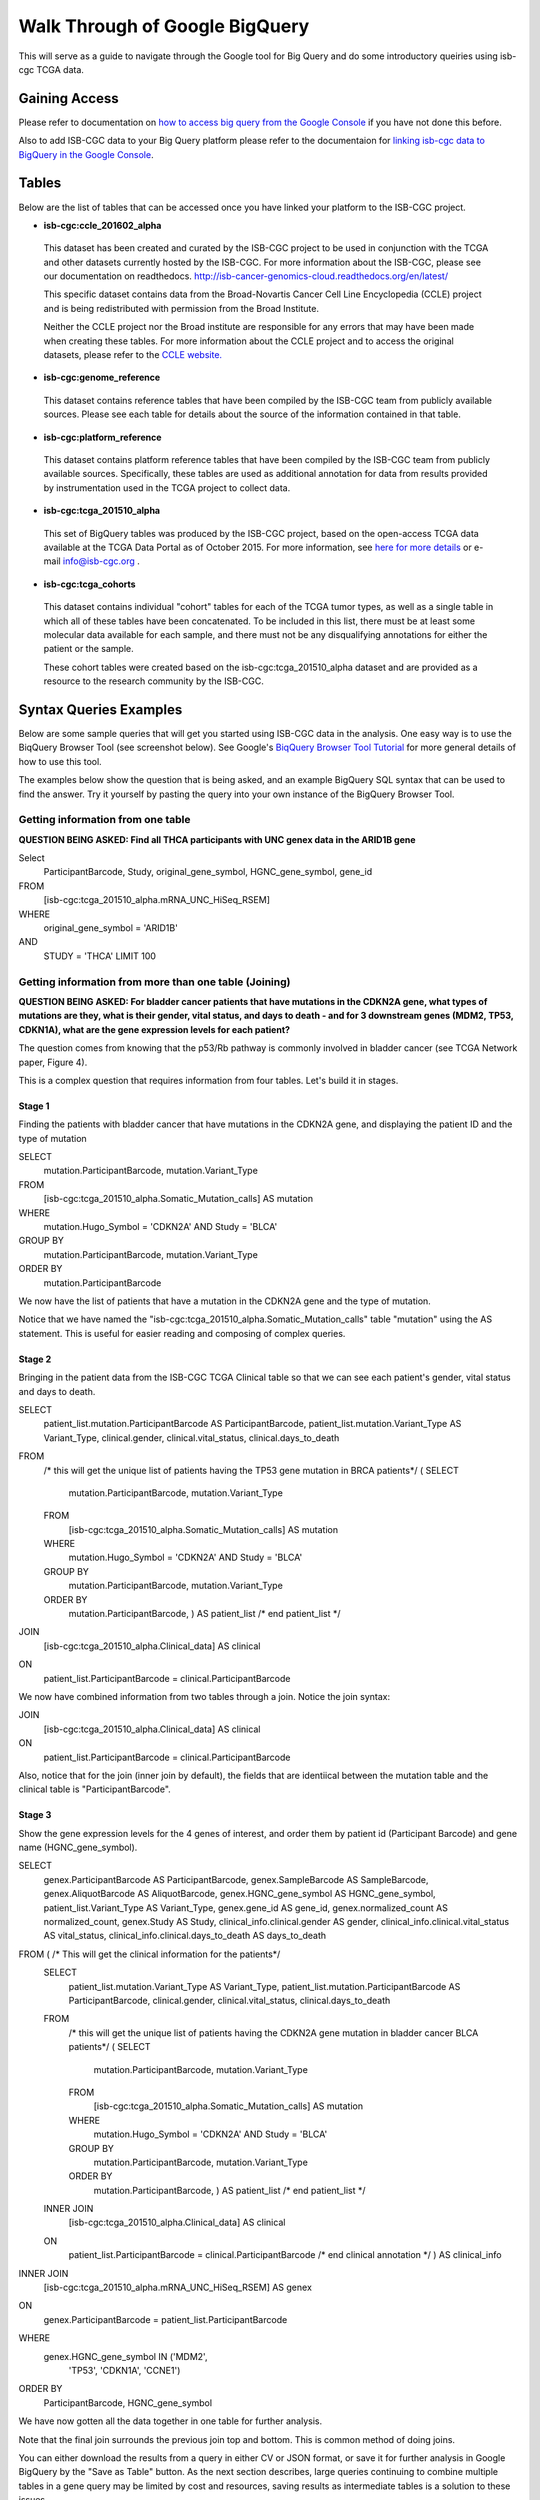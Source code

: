 ==================================
Walk Through of Google BigQuery
==================================
This will serve as a guide to navigate through the Google tool for Big Query and do some introductory queiries using isb-cgc TCGA data.

***************
Gaining Access
***************
Please refer to documentation on `how to access big query from the Google Console </bigqueryGUI/HowToAccessBigQueryFromTheGoogleCloudPlatform.rst>`_ if you have not done this before. 

Also to add ISB-CGC data to your Big Query platform please refer to the documentaion for `linking isb-cgc data to BigQuery in the Google Console <LinkingBigQueryToIsb-cgcProject.rst>`_.

*******
Tables
*******
Below are the list of tables that can be accessed once you have linked your platform to the ISB-CGC project.

* **isb-cgc:ccle_201602_alpha**
 
 This dataset has been created and curated by the ISB-CGC project to be used in conjunction with the TCGA and other datasets currently hosted by the ISB-CGC.  For more information about the ISB-CGC, please see our documentation on readthedocs.   http://isb-cancer-genomics-cloud.readthedocs.org/en/latest/

 This specific dataset contains data from the Broad-Novartis Cancer Cell Line Encyclopedia (CCLE) project and is being redistributed with permission from the Broad Institute.

 
 Neither the CCLE project nor the Broad institute are responsible for any errors that may have been made when creating these tables.  For more information about the CCLE project and to access the original datasets, please refer to the `CCLE website.  <http://www.broadinstitute.org/ccle/home>`_

* **isb-cgc:genome_reference**

 This dataset contains reference tables that have been compiled by the ISB-CGC team from publicly available sources.  Please see each table for details about the source of the information contained in that table.

* **isb-cgc:platform_reference**

 This dataset contains platform reference tables that have been compiled by the ISB-CGC team from publicly available sources.  Specifically, these tables are used as additional annotation for data from results provided by instrumentation used in the TCGA project to collect data.

* **isb-cgc:tcga_201510_alpha**

 This set of BigQuery tables was produced by the ISB-CGC project, based on the open-access TCGA data available at the TCGA Data Portal as of October 2015.  For more information, see `here for more details <https://github.com/isb-cgc/examples-Python/blob/master/notebooks/The%20ISB-CGC%20open-access%20TCGA%20tables%20in%20BigQuery.ipynb>`_ or e-mail info@isb-cgc.org .

* **isb-cgc:tcga_cohorts**

 This dataset contains individual "cohort" tables for each of the TCGA tumor types, as well as a single table in which all of these tables have been concatenated.  To be included in this list, there must be at least some molecular data available for each sample, and there must not be any disqualifying annotations for either the patient or the sample.

 These cohort tables were created based on the isb-cgc:tcga_201510_alpha dataset and are provided as a resource to the research community by the ISB-CGC.


************************
Syntax Queries Examples
************************
Below are some sample queries that will get you started using ISB-CGC data in the analysis.  One easy way is to use the BiqQuery Browser Tool (see screenshot below).  See Google's `BiqQuery Browser Tool Tutorial <https://developers.google.com/bigquery/docs/hello_bigquery_gui>`_ for more general details of how to use this tool.

The examples below show the question that is being asked, and an example BigQuery SQL syntax that can be used to find the answer.  Try it yourself by pasting the query into your own instance of the BigQuery Browser Tool.

Getting information from one table
##################################

**QUESTION BEING ASKED: Find all THCA participants with UNC genex data in the ARID1B gene**

Select
  ParticipantBarcode, Study, original_gene_symbol, HGNC_gene_symbol, gene_id
FROM
  [isb-cgc:tcga_201510_alpha.mRNA_UNC_HiSeq_RSEM]
WHERE
  original_gene_symbol = 'ARID1B'
AND
  STUDY = 'THCA' LIMIT 100
  
.. image:: BigQueryExample1Query.PNG
   :scale: 50
   :align: center
  
Getting information from more than one table (Joining)
######################################################

**QUESTION BEING ASKED: For bladder cancer patients that have mutations in the CDKN2A gene, what types of mutations are they, what is their gender, vital status, and days to death - and for 3 downstream genes (MDM2, TP53, CDKN1A), what are the gene expression levels for each patient?**

The question comes from knowing that the p53/Rb pathway is commonly involved in bladder cancer (see TCGA Network paper, Figure 4).

This is a complex question that requires information from four tables.  Let's build it in stages.

Stage 1
*******
Finding the patients with bladder cancer that have mutations in the CDKN2A gene, and displaying the patient ID and 
the type of mutation

SELECT
  mutation.ParticipantBarcode,
  mutation.Variant_Type
FROM
  [isb-cgc:tcga_201510_alpha.Somatic_Mutation_calls] AS mutation
WHERE
  mutation.Hugo_Symbol = 'CDKN2A'
  AND Study = 'BLCA'
GROUP BY
  mutation.ParticipantBarcode,
  mutation.Variant_Type
ORDER BY
  mutation.ParticipantBarcode

.. image:: BigQueryExample2Query.PNG
   :scale: 50
   :align: center  
   
We now have the list of patients that have a mutation in the CDKN2A gene and the type of mutation.

Notice that we have named the "isb-cgc:tcga_201510_alpha.Somatic_Mutation_calls" table "mutation" using the AS statement.  This is useful for easier reading and composing of complex queries.

Stage 2
*******
Bringing in the patient data from the ISB-CGC TCGA Clinical table so that we can see each patient's gender, vital status and days to death.

SELECT
  patient_list.mutation.ParticipantBarcode AS ParticipantBarcode,
  patient_list.mutation.Variant_Type AS Variant_Type,
  clinical.gender,
  clinical.vital_status,
  clinical.days_to_death
FROM
  /* this will get the unique list of patients having the TP53 gene mutation in BRCA patients*/ (
  SELECT
    mutation.ParticipantBarcode,
    mutation.Variant_Type
  FROM
    [isb-cgc:tcga_201510_alpha.Somatic_Mutation_calls] AS mutation
  WHERE
    mutation.Hugo_Symbol = 'CDKN2A'
    AND Study = 'BLCA'
  GROUP BY
    mutation.ParticipantBarcode,
    mutation.Variant_Type
  ORDER BY
    mutation.ParticipantBarcode,
    ) AS patient_list /* end patient_list */
JOIN
  [isb-cgc:tcga_201510_alpha.Clinical_data] AS clinical
ON
  patient_list.ParticipantBarcode = clinical.ParticipantBarcode
  
.. image:: BigQueryExample3Query.PNG
   :scale: 50
   :align: center
   
We now have combined information from two tables through a join.  Notice the join syntax:

JOIN
  [isb-cgc:tcga_201510_alpha.Clinical_data] AS clinical
ON
  patient_list.ParticipantBarcode = clinical.ParticipantBarcode
  
Also, notice that for the join (inner join by default), the fields that are identiical between the mutation table and the clinical table is "ParticipantBarcode".  

Stage 3
*******
Show the gene expression levels for the 4 genes of interest, and order them by patient id (Participant Barcode) and gene name (HGNC_gene_symbol).  
  
SELECT
  genex.ParticipantBarcode AS ParticipantBarcode,
  genex.SampleBarcode AS SampleBarcode,
  genex.AliquotBarcode AS AliquotBarcode,
  genex.HGNC_gene_symbol AS HGNC_gene_symbol,
  patient_list.Variant_Type AS Variant_Type,
  genex.gene_id AS gene_id,
  genex.normalized_count AS normalized_count,
  genex.Study AS Study,
  clinical_info.clinical.gender AS gender,
  clinical_info.clinical.vital_status AS vital_status,
  clinical_info.clinical.days_to_death AS days_to_death
FROM ( /* This will get the clinical information for the patients*/
  SELECT
    patient_list.mutation.Variant_Type AS Variant_Type,
    patient_list.mutation.ParticipantBarcode AS ParticipantBarcode,
    clinical.gender,
    clinical.vital_status,
    clinical.days_to_death
  FROM
    /* this will get the unique list of patients having the CDKN2A gene mutation in bladder cancer BLCA patients*/ (
    SELECT
      mutation.ParticipantBarcode,
      mutation.Variant_Type
    FROM
      [isb-cgc:tcga_201510_alpha.Somatic_Mutation_calls] AS mutation
    WHERE
      mutation.Hugo_Symbol = 'CDKN2A'
      AND Study = 'BLCA'
    GROUP BY
      mutation.ParticipantBarcode,
      mutation.Variant_Type
    ORDER BY
      mutation.ParticipantBarcode,
      ) AS patient_list /* end patient_list */
  INNER JOIN
    [isb-cgc:tcga_201510_alpha.Clinical_data] AS clinical
  ON
    patient_list.ParticipantBarcode = clinical.ParticipantBarcode /* end clinical annotation */ ) AS clinical_info
INNER JOIN
  [isb-cgc:tcga_201510_alpha.mRNA_UNC_HiSeq_RSEM] AS genex
ON
  genex.ParticipantBarcode = patient_list.ParticipantBarcode
WHERE
  genex.HGNC_gene_symbol IN ('MDM2',
    'TP53',
    'CDKN1A',
    'CCNE1')
ORDER BY
  ParticipantBarcode,
  HGNC_gene_symbol

.. image:: BigQueryExample4Query.PNG
   :scale: 50
   :align: center  

We have now gotten all the data together in one table for further analysis.  

Note that the final join surrounds the previous join top and bottom.  This is common method of doing joins.

You can either download the results from a query in either CV or JSON format, or save it for further analysis in Google BigQuery by the "Save as Table" button.  As the next section describes, large queries continuing to combine multiple tables in a gene query may be limited by cost and resources, saving results as intermediate tables is a solution to these issues.

************************
Syntax Queries Examples
************************
Below are some sample qu

*****************************
For Additional Google Support
*****************************
Google provides its users with a detailed explanation of Big Query and how it works. 

 -https://cloud.google.com/bigquery/what-is-bigquery 

Google also provides a query reference guide 

 -https://cloud.google.com/bigquery/query-reference 

***************
Important Note
***************
`Here <https://cloud.google.com/bigquery/pricing>`_ is information about how much does it costs to use BigQuery.

